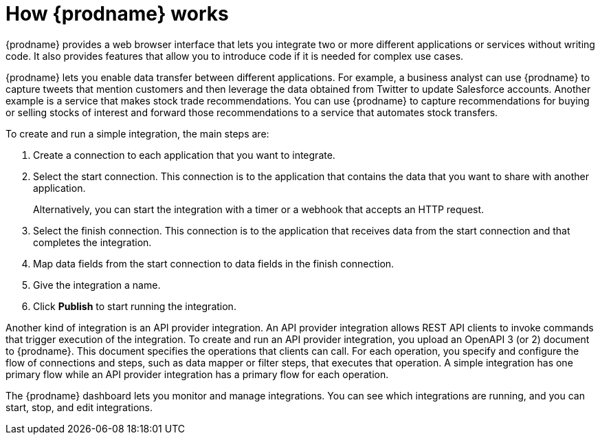 // This module is included in these assemblies:
// as_high-level-overview.adoc

[id='how-it-works_{context}']
= How {prodname} works

{prodname} provides a web browser interface that lets you integrate two or
more different applications or services without writing code. It also provides
features that allow you to introduce code if it is needed for complex
use cases.

{prodname} lets you enable data transfer between different applications.
For example, a business analyst can use {prodname} to capture
tweets that mention customers and then leverage the data obtained from
Twitter to update Salesforce accounts. Another example is a service
that makes stock trade recommendations. You can use {prodname} to
capture recommendations for buying or selling stocks of interest
and forward those recommendations to a service that automates stock transfers.

To create and run a simple integration, the main steps are:

. Create a connection to each application that you want to integrate.
. Select the start connection. This connection is to the application that
contains the data that you want to share with another application.
+
Alternatively, you can start the integration with a timer or a webhook
that accepts an HTTP request.

. Select the finish connection. This connection is to the application
that receives data from the start connection and that completes the
integration.
. Map data fields from the start connection to data fields in the
finish connection.
. Give the integration a name.
. Click *Publish* to start running the integration.

Another kind of integration is an API provider integration.
An API provider integration allows REST API clients to invoke
commands that trigger execution of the integration. To create
and run an API provider integration, you upload an OpenAPI 3 (or 2)
document to {prodname}. This document specifies the operations
that clients can call. For each operation, you specify and
configure the flow of connections and steps, such as data mapper
or filter steps, that executes
that operation. A simple integration has one primary flow while an
API provider integration has a primary flow for each operation.

The {prodname} dashboard lets you monitor and manage integrations. You can
see which integrations are running, and you can start, stop, and edit integrations.
